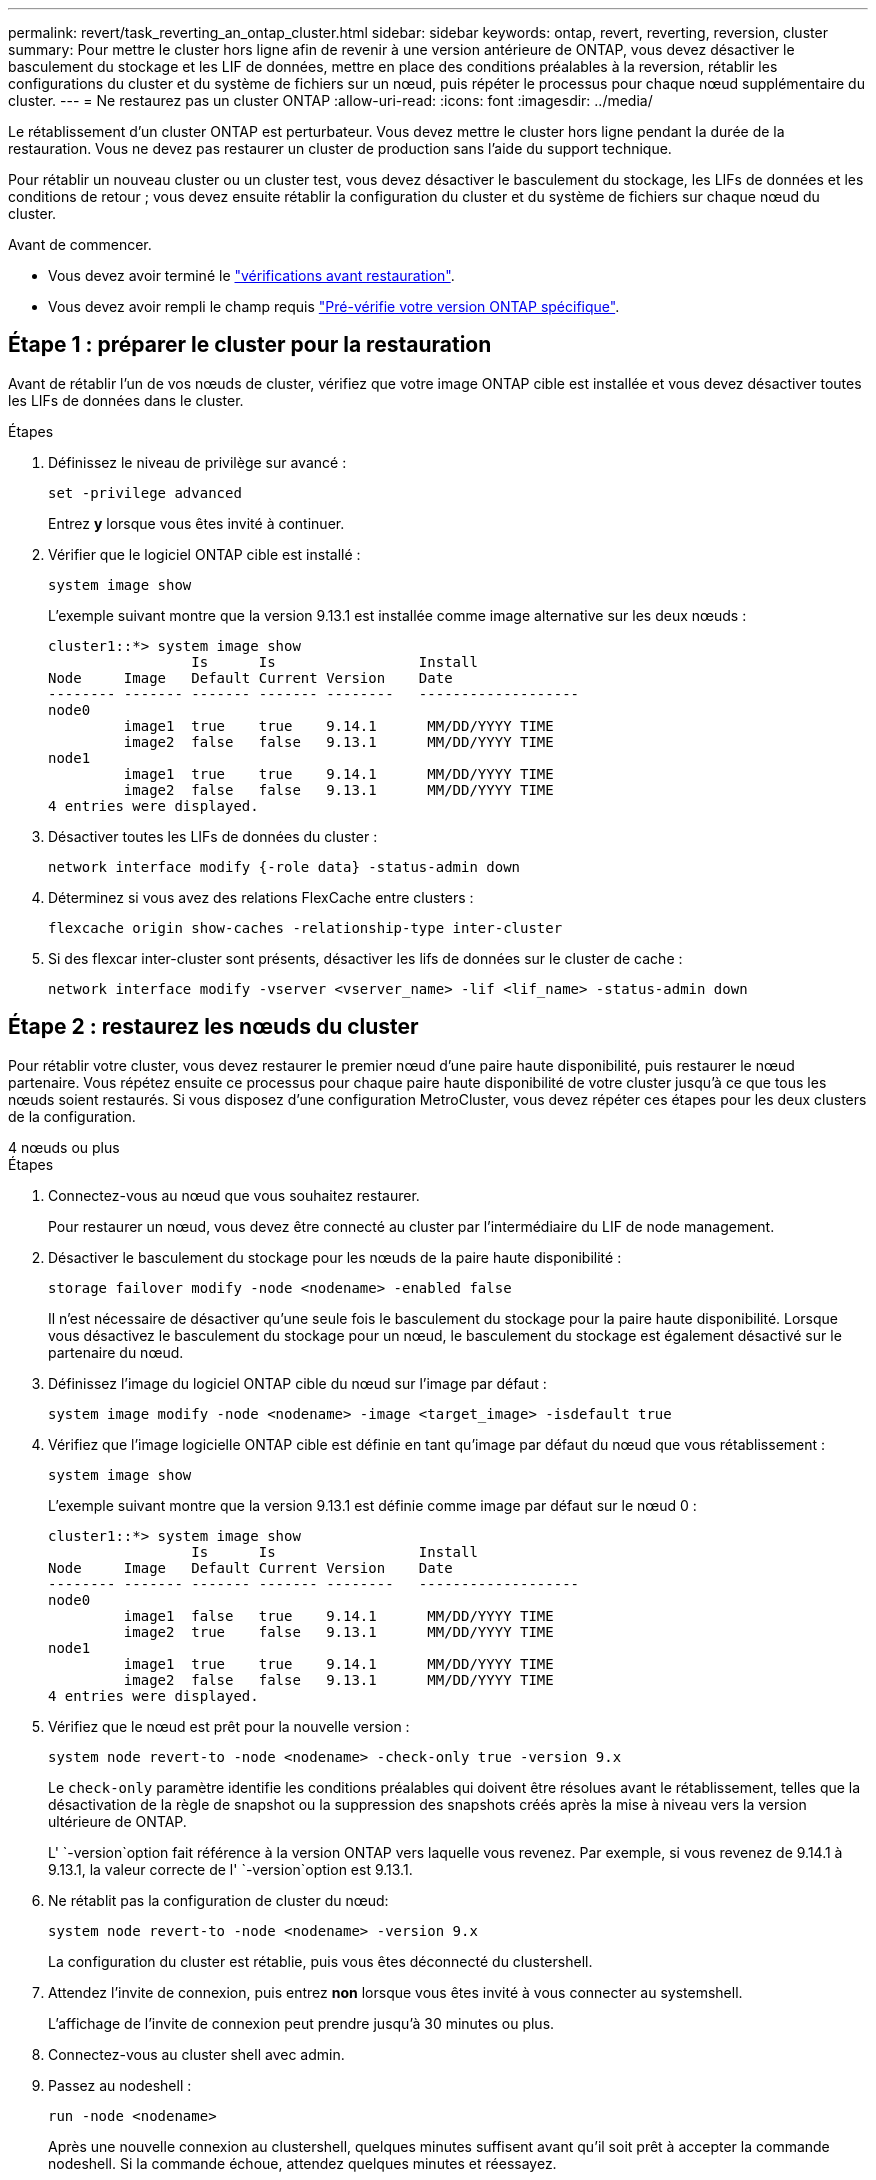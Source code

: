 ---
permalink: revert/task_reverting_an_ontap_cluster.html 
sidebar: sidebar 
keywords: ontap, revert, reverting, reversion, cluster 
summary: Pour mettre le cluster hors ligne afin de revenir à une version antérieure de ONTAP, vous devez désactiver le basculement du stockage et les LIF de données, mettre en place des conditions préalables à la reversion, rétablir les configurations du cluster et du système de fichiers sur un nœud, puis répéter le processus pour chaque nœud supplémentaire du cluster. 
---
= Ne restaurez pas un cluster ONTAP
:allow-uri-read: 
:icons: font
:imagesdir: ../media/


[role="lead"]
Le rétablissement d'un cluster ONTAP est perturbateur. Vous devez mettre le cluster hors ligne pendant la durée de la restauration. Vous ne devez pas restaurer un cluster de production sans l'aide du support technique.

Pour rétablir un nouveau cluster ou un cluster test, vous devez désactiver le basculement du stockage, les LIFs de données et les conditions de retour ; vous devez ensuite rétablir la configuration du cluster et du système de fichiers sur chaque nœud du cluster.

.Avant de commencer.
* Vous devez avoir terminé le link:task_things_to_verify_before_revert.html["vérifications avant restauration"].
* Vous devez avoir rempli le champ requis link:concept_pre_revert_checks.html["Pré-vérifie votre version ONTAP spécifique"].




== Étape 1 : préparer le cluster pour la restauration

Avant de rétablir l'un de vos nœuds de cluster, vérifiez que votre image ONTAP cible est installée et vous devez désactiver toutes les LIFs de données dans le cluster.

.Étapes
. Définissez le niveau de privilège sur avancé :
+
[source, cli]
----
set -privilege advanced
----
+
Entrez *y* lorsque vous êtes invité à continuer.

. Vérifier que le logiciel ONTAP cible est installé :
+
[source, cli]
----
system image show
----
+
L'exemple suivant montre que la version 9.13.1 est installée comme image alternative sur les deux nœuds :

+
[listing]
----
cluster1::*> system image show
                 Is      Is                 Install
Node     Image   Default Current Version    Date
-------- ------- ------- ------- --------   -------------------
node0
         image1  true    true    9.14.1      MM/DD/YYYY TIME
         image2  false   false   9.13.1      MM/DD/YYYY TIME
node1
         image1  true    true    9.14.1      MM/DD/YYYY TIME
         image2  false   false   9.13.1      MM/DD/YYYY TIME
4 entries were displayed.
----
. Désactiver toutes les LIFs de données du cluster :
+
[source, cli]
----
network interface modify {-role data} -status-admin down
----
. Déterminez si vous avez des relations FlexCache entre clusters :
+
[source, cli]
----
flexcache origin show-caches -relationship-type inter-cluster
----
. Si des flexcar inter-cluster sont présents, désactiver les lifs de données sur le cluster de cache :
+
[source, cli]
----
network interface modify -vserver <vserver_name> -lif <lif_name> -status-admin down
----




== Étape 2 : restaurez les nœuds du cluster

Pour rétablir votre cluster, vous devez restaurer le premier nœud d'une paire haute disponibilité, puis restaurer le nœud partenaire. Vous répétez ensuite ce processus pour chaque paire haute disponibilité de votre cluster jusqu'à ce que tous les nœuds soient restaurés. Si vous disposez d'une configuration MetroCluster, vous devez répéter ces étapes pour les deux clusters de la configuration.

[role="tabbed-block"]
====
.4 nœuds ou plus
--
.Étapes
. Connectez-vous au nœud que vous souhaitez restaurer.
+
Pour restaurer un nœud, vous devez être connecté au cluster par l'intermédiaire du LIF de node management.

. Désactiver le basculement du stockage pour les nœuds de la paire haute disponibilité :
+
[source, cli]
----
storage failover modify -node <nodename> -enabled false
----
+
Il n'est nécessaire de désactiver qu'une seule fois le basculement du stockage pour la paire haute disponibilité. Lorsque vous désactivez le basculement du stockage pour un nœud, le basculement du stockage est également désactivé sur le partenaire du nœud.

. Définissez l'image du logiciel ONTAP cible du nœud sur l'image par défaut :
+
[source, cli]
----
system image modify -node <nodename> -image <target_image> -isdefault true
----
. Vérifiez que l'image logicielle ONTAP cible est définie en tant qu'image par défaut du nœud que vous rétablissement :
+
[source, cli]
----
system image show
----
+
L'exemple suivant montre que la version 9.13.1 est définie comme image par défaut sur le nœud 0 :

+
[listing]
----
cluster1::*> system image show
                 Is      Is                 Install
Node     Image   Default Current Version    Date
-------- ------- ------- ------- --------   -------------------
node0
         image1  false   true    9.14.1      MM/DD/YYYY TIME
         image2  true    false   9.13.1      MM/DD/YYYY TIME
node1
         image1  true    true    9.14.1      MM/DD/YYYY TIME
         image2  false   false   9.13.1      MM/DD/YYYY TIME
4 entries were displayed.
----
. Vérifiez que le nœud est prêt pour la nouvelle version :
+
[source, cli]
----
system node revert-to -node <nodename> -check-only true -version 9.x
----
+
Le `check-only` paramètre identifie les conditions préalables qui doivent être résolues avant le rétablissement, telles que la désactivation de la règle de snapshot ou la suppression des snapshots créés après la mise à niveau vers la version ultérieure de ONTAP.

+
L' `-version`option fait référence à la version ONTAP vers laquelle vous revenez. Par exemple, si vous revenez de 9.14.1 à 9.13.1, la valeur correcte de l' `-version`option est 9.13.1.

. Ne rétablit pas la configuration de cluster du nœud:
+
[source, cli]
----
system node revert-to -node <nodename> -version 9.x
----
+
La configuration du cluster est rétablie, puis vous êtes déconnecté du clustershell.

. Attendez l'invite de connexion, puis entrez *non* lorsque vous êtes invité à vous connecter au systemshell.
+
L'affichage de l'invite de connexion peut prendre jusqu'à 30 minutes ou plus.

. Connectez-vous au cluster shell avec admin.
. Passez au nodeshell :
+
[source, cli]
----
run -node <nodename>
----
+
Après une nouvelle connexion au clustershell, quelques minutes suffisent avant qu'il soit prêt à accepter la commande nodeshell. Si la commande échoue, attendez quelques minutes et réessayez.

. Ne rétablit pas la configuration du système de fichiers du nœud:
+
[source, cli]
----
revert_to 9.x
----
+
Cette commande vérifie que la configuration du système de fichiers du nœud est prête à être rétablie, puis la restaure. Si des conditions préalables sont identifiées, vous devez les résoudre puis relancer la `revert_to` commande.

+

NOTE: L'utilisation d'une console système pour surveiller le processus de restauration affiche des détails supérieurs à ceux affichés dans le nodeshell.

+
Si AUTOBOOT est vrai, lorsque la commande est terminée, le nœud redémarre en ONTAP.

+
Si AUTOBOOT est FALSE, lorsque la commande est terminée, l'invite Loader s'affiche. Entrez `yes` pour revenir à la version précédente, puis utilisez `boot_ontap` pour redémarrer manuellement le nœud.

. Une fois le nœud redémarré, vérifiez que le nouveau logiciel exécute :
+
[source, cli]
----
system node image show
----
+
Dans l'exemple suivant, image1 est la nouvelle version de ONTAP et est définie comme la version actuelle sur le noeud 0 :

+
[listing]
----
cluster1::*> system node image show
                 Is      Is                 Install
Node     Image   Default Current Version    Date
-------- ------- ------- ------- --------   -------------------
node0
         image1  true    true    X.X.X       MM/DD/YYYY TIME
         image2  false   false   Y.Y.Y      MM/DD/YYYY TIME
node1
         image1  true    false   X.X.X      MM/DD/YYYY TIME
         image2  false   true    Y.Y.Y      MM/DD/YYYY TIME
4 entries were displayed.
----
. Vérifiez que l'état de restauration du nœud est terminé :
+
[source, cli]
----
system node upgrade-revert show -node <nodename>
----
+
L'état doit être indiqué comme « complet », « non requis » ou « aucune entrée de table n'est renvoyée ».

. Répétez ces étapes pour l'autre nœud de la paire haute disponibilité, puis pour chaque paire haute disponibilité supplémentaire.
+
Si vous disposez d'une configuration MetroCluster, vous devez répéter ces étapes sur les deux clusters de la configuration

. Une fois tous les nœuds rétablis, réactivez la haute disponibilité pour le cluster :
+
[source, cli]
----
storage failover modify -node* -enabled true
----


--
.cluster à 2 nœuds
--
. Connectez-vous au nœud que vous souhaitez restaurer.
+
Pour restaurer un nœud, vous devez être connecté au cluster par l'intermédiaire du LIF de node management.

. Désactivation de la haute disponibilité (HA) du cluster :
+
[source, cli]
----
cluster ha modify -configured false
----
. Désactiver le basculement du stockage :
+
[source, cli]
----
storage failover modify -node <nodename> -enabled false
----
+
Il n'est nécessaire de désactiver qu'une seule fois le basculement du stockage pour la paire haute disponibilité. Lorsque vous désactivez le basculement du stockage pour un nœud, le basculement du stockage est également désactivé sur le partenaire du nœud.

. Définissez l'image du logiciel ONTAP cible du nœud sur l'image par défaut :
+
[source, cli]
----
system image modify -node <nodename> -image <target_image> -isdefault true
----
. Vérifiez que l'image logicielle ONTAP cible est définie en tant qu'image par défaut du nœud que vous rétablissement :
+
[source, cli]
----
system image show
----
+
L'exemple suivant montre que la version 9.13.1 est définie comme image par défaut sur le nœud 0 :

+
[listing]
----
cluster1::*> system image show
                 Is      Is                 Install
Node     Image   Default Current Version    Date
-------- ------- ------- ------- --------   -------------------
node0
         image1  false   true    9.14.1      MM/DD/YYYY TIME
         image2  true    false   9.13.1      MM/DD/YYYY TIME
node1
         image1  true    true    9.14.1      MM/DD/YYYY TIME
         image2  false   false   9.13.1      MM/DD/YYYY TIME
4 entries were displayed.
----
. Vérifier si le nœud contient actuellement epsilon :
+
[source, cli]
----
cluster show -node <nodename>
----
+
L'exemple suivant montre que le nœud contient epsilon :

+
[listing]
----
cluster1::*> cluster show -node node1

          Node: node1
          UUID: 026efc12-ac1a-11e0-80ed-0f7eba8fc313
       Epsilon: true
   Eligibility: true
        Health: true
----
+
.. Si le nœud contient epsilon, marquer l'epsilon comme false sur le nœud afin que l'epsilon peut être transféré au partenaire du nœud :
+
[source, cli]
----
cluster modify -node <nodename> -epsilon false
----
.. Transfert d'epsilon vers le partenaire du nœud par le marquage epsilon true sur le nœud partenaire :
+
[source, cli]
----
cluster modify -node <node_partner_name> -epsilon true
----


. Vérifiez que le nœud est prêt pour la nouvelle version :
+
[source, cli]
----
system node revert-to -node <nodename> -check-only true -version 9.x
----
+
Le `check-only` paramètre identifie toutes les conditions qui doivent être résolues avant le rétablissement, telles que la désactivation de la règle de snapshot ou la suppression des snapshots créés après la mise à niveau vers la version ultérieure de ONTAP.

+
L' `-version`option fait référence à la version ONTAP vers laquelle vous revenez. Par exemple, si vous revenez de 9.14.1 à 9.13.1, la valeur correcte de l' `-version`option est 9.13.1.

+
La configuration du cluster est rétablie, puis vous êtes déconnecté du clustershell.

. Ne rétablit pas la configuration de cluster du nœud:
+
[source, cli]
----
system node revert-to -node <nodename> -version 9.x
----
. Attendez l'invite de connexion, puis entrez `No` lorsque vous êtes invité à vous connecter au systemshell.
+
L'affichage de l'invite de connexion peut prendre jusqu'à 30 minutes ou plus.

. Connectez-vous au cluster shell avec admin.
. Passez au nodeshell :
+
[source, cli]
----
run -node <nodename>
----
+
Après une nouvelle connexion au clustershell, quelques minutes suffisent avant qu'il soit prêt à accepter la commande nodeshell. Si la commande échoue, attendez quelques minutes et réessayez.

. Ne rétablit pas la configuration du système de fichiers du nœud:
+
[source, cli]
----
revert_to 9.x
----
+
Cette commande vérifie que la configuration du système de fichiers du nœud est prête à être rétablie, puis la restaure. Si des conditions préalables sont identifiées, vous devez les résoudre puis relancer la `revert_to` commande.

+

NOTE: L'utilisation d'une console système pour surveiller le processus de restauration affiche des détails supérieurs à ceux affichés dans le nodeshell.

+
Si AUTOBOOT est vrai, lorsque la commande est terminée, le nœud redémarre en ONTAP.

+
Si AUTOBOOT est faux, lorsque la commande termine l'invite DU CHARGEUR s'affiche. Entrez `yes` pour revenir en arrière, utilisez ensuite `boot_ontap` pour redémarrer manuellement le nœud.

. Une fois le nœud redémarré, vérifiez que le nouveau logiciel exécute :
+
[source, cli]
----
system node image show
----
+
Dans l'exemple suivant, image1 est la nouvelle version de ONTAP et est définie comme la version actuelle sur le noeud 0 :

+
[listing]
----
cluster1::*> system node image show
                 Is      Is                 Install
Node     Image   Default Current Version    Date
-------- ------- ------- ------- --------   -------------------
node0
         image1  true    true    X.X.X       MM/DD/YYYY TIME
         image2  false   false   Y.Y.Y      MM/DD/YYYY TIME
node1
         image1  true    false   X.X.X      MM/DD/YYYY TIME
         image2  false   true    Y.Y.Y      MM/DD/YYYY TIME
4 entries were displayed.
----
. Vérifiez que l'état de restauration est complet pour le nœud :
+
[source, cli]
----
system node upgrade-revert show -node <nodename>
----
+
L'état doit être indiqué comme « complet », « non requis » ou « aucune entrée de table n'est renvoyée ».

. Répétez ces étapes sur l'autre nœud de la paire HA.
. Une fois les deux nœuds rétablis, réactivez la haute disponibilité pour le cluster :
+
[source, cli]
----
cluster ha modify -configured true
----
. Réactiver le basculement du stockage sur les deux nœuds :
+
[source, cli]
----
storage failover modify -node <nodename> -enabled true
----


--
====